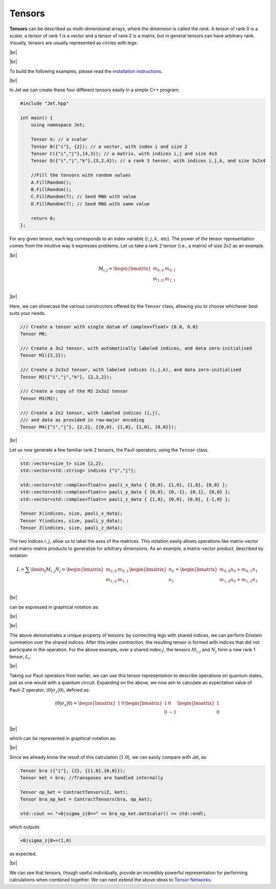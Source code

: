 Tensors
=======

.. |br| raw:: html

   <br />

**Tensors** can be described as multi-dimensional arrays, where the dimension is called the *rank*. A tensor of rank 0 is a scalar, a tensor of rank 1 is a vector and a tensor of rank 2 is a matrix, but in general tensors can have arbitrary rank. Visually, tensors are usually represented as circles with legs:

|br|

.. image:: ../_static/tensors.svg
  :width: 600
  :alt: Example of tensors from rank 0 to rank 3
  :align: center

|br|

To build the following examples, please read the `installation instructions <installing.html>`_.

|br|

In Jet we can create these four different tensors easily in a simple C++ program:

.. code-block:: cpp

    #include "Jet.hpp"

    int main() {
        using namespace Jet;

        Tensor A; // a scalar
        Tensor B({"i"}, {2}); // a vector, with index i and size 2
        Tensor C({"i","j"},{4,3}); // a matrix, with indices i,j and size 4x3
        Tensor D({"i","j","k"},{3,2,4}); // a rank 3 tensor, with indices i,j,k, and size 3x2x4

        //Fill the tensors with random values
        A.FillRandom();
        B.FillRandom();
        C.FillRandom(7); // Seed RNG with value
        D.FillRandom(7); // Seed RNG with same value

        return 0;
    };


For any given tensor, each leg corresponds to an index variable (:math:`i, j, k,` etc). The power of the tensor representation comes from the intuitive way it expresses problems. Let us take a rank 2 tensor (i.e., a matrix) of size 2x2 as an example.

|br|

.. math::

    M_{i,j}=\begin{bmatrix}
        m_{0,0} & m_{0,1} \\
        m_{1,0} & m_{1,1} \\
    \end{bmatrix}

|br|

Here, we can showcase the various constructors offered by the ``Tensor`` class, allowing you to choose whichever best suits your needs. 

.. code-block:: cpp

    /// Create a tensor with single datum of complex<float> {0.0, 0.0}
    Tensor M0;

    /// Create a 3x2 tensor, with automatically labeled indices, and data zero-initialised
    Tensor M1({3,2});

    /// Create a 2x3x2 tensor, with labeled indices (i,j,k), and data zero-initialised
    Tensor M2({"i","j","k"}, {2,3,2});

    /// Create a copy of the M2 2x3x2 tensor
    Tensor M3(M2);

    /// Create a 2x2 tensor, with labeled indices (i,j), 
    /// and data as provided in row-major encoding
    Tensor M4({"i","j"}, {2,2}, {{0,0}, {1,0}, {1,0}, {0,0}});

|br|

Let us now generate a few familiar rank 2 tensors, the Pauli operators, using the ``Tensor`` class.

.. code-block:: cpp

    std::vector<size_t> size {2,2};
    std::vector<std::string> indices {"i","j"};
    
    std::vector<std::complex<float>> pauli_x_data { {0,0}, {1,0}, {1,0}, {0,0} };
    std::vector<std::complex<float>> pauli_y_data { {0,0}, {0,-1}, {0,1}, {0,0} };
    std::vector<std::complex<float>> pauli_z_data { {1,0}, {0,0}, {0,0}, {-1,0} };

    Tensor X(indices, size, pauli_x_data);
    Tensor Y(indices, size, pauli_y_data);
    Tensor Z(indices, size, pauli_z_data);


The two indices :math:`i,j`, allow us to label the axes of the matrices. This notation easily allows operations like matrix-vector and matrix-matrix products to generalize for arbitrary dimensions. As an example, a matrix-vector product, described by notation:

.. math::

    L=\displaystyle\sum\limits_{j} M_{i,j} N_j =\begin{bmatrix}
        m_{0,0} & m_{0,1} \\
        m_{1,0} & m_{1,1} \\
    \end{bmatrix}
    \begin{bmatrix}
    n_0 \\
    n_1
    \end{bmatrix}=
    \begin{bmatrix}
        m_{0,0}n_0 + m_{0,1}n_1 \\
        m_{1,0}n_0 + m_{1,1}n_1 \\
    \end{bmatrix}

|br|

can be expressed in graphical notation as:

|br|

.. image:: ../_static/tensor_matvec.svg
  :width: 500
  :alt: Matrix-vector product
  :align: center

|br|

The above demonstrates a unique property of tensors: by connecting legs with shared indices, we can perform Einstein summation over the shared indices. After this index *contraction*, the resulting tensor is formed with indices that did not participate in the operation. For the above example, over a shared index :math:`j`, the tensors :math:`M_{i,j}` and :math:`N_j` form a new rank 1 tensor, :math:`L_i`.

|br|

Taking our Pauli operators from earlier, we can use this tensor representation to describe operations on quantum states, just as one would with a quantum circuit. 
Expanding on the above, we now aim to calculate an expectation value of Pauli-Z operator, :math:`\langle 0 \vert \sigma_z \vert 0 \rangle`, defined as: 

.. math::
    \langle 0 \vert \sigma_z \vert 0 \rangle=\begin{bmatrix}
        1 & 0
    \end{bmatrix}\begin{bmatrix}
        1 & 0 \\
        0 & -1 \\
    \end{bmatrix}\begin{bmatrix}
        1 \\
        0
    \end{bmatrix}

|br|

which can be represented in graphical notation as:

.. image:: ../_static/tensor_expec_val.svg
  :width: 450
  :alt: Expectation value
  :align: center

|br|

Since we already know the result of this calculation (:math:`1.0`), we can easily compare with Jet, as

.. code-block:: cpp

    Tensor bra ({"i"}, {2}, {{1,0},{0,0}});
    Tensor ket = bra; //Transposes are handled internally

    Tensor op_ket = ContractTensors(Z, ket);
    Tensor bra_op_ket = ContractTensors(bra, op_ket);

    std::cout << "<0|sigma_z|0>=" << bra_op_ket.GetScalar() << std::endl;


which outputs 

.. code-block:: text

    <0|sigma_z|0>=(1,0)

as expected.

|br|

We can see that tensors, though useful individually, provide an incredibly powerful representation for performing calculations when combined together. We can next extend the above ideas to `Tensor Networks <tensor_networks.html>`_.
